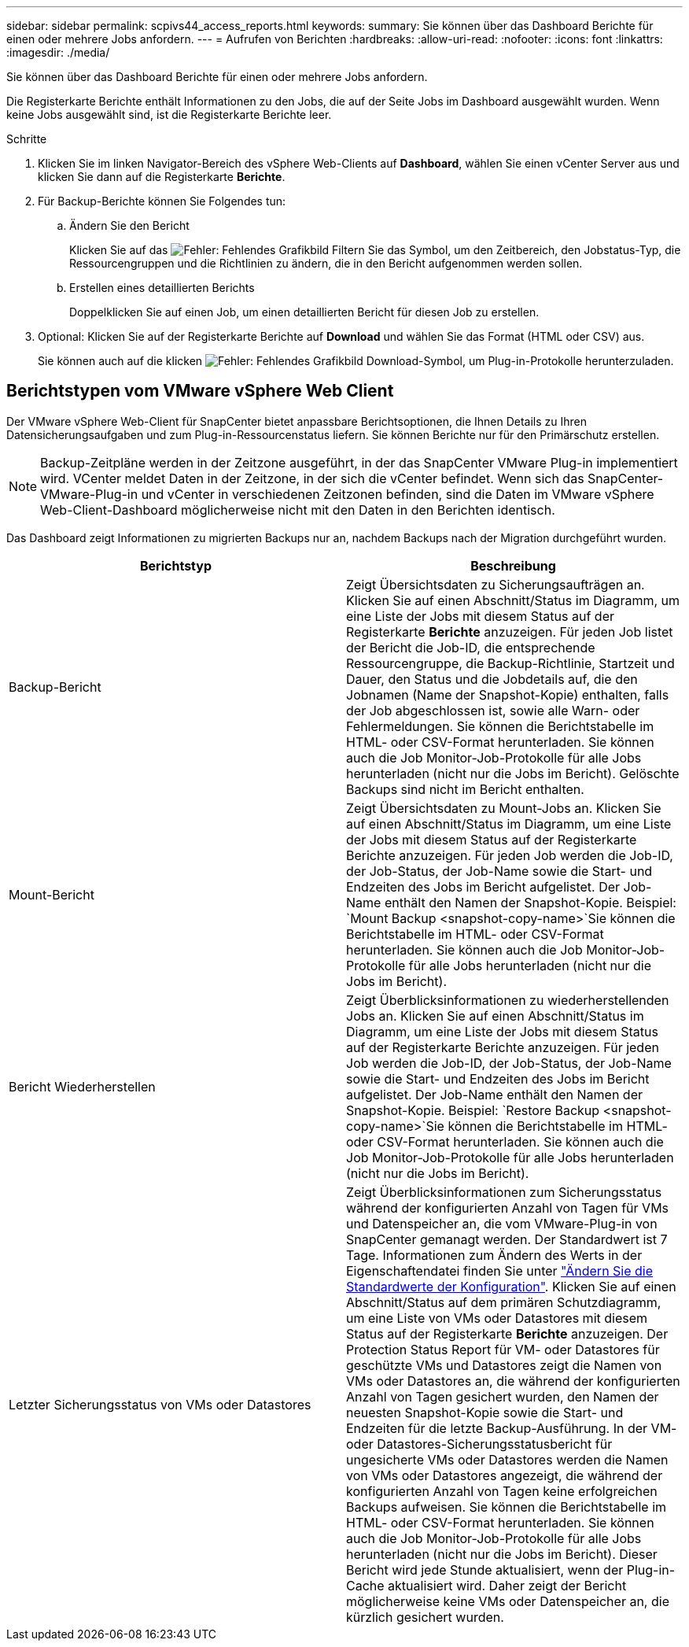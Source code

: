 ---
sidebar: sidebar 
permalink: scpivs44_access_reports.html 
keywords:  
summary: Sie können über das Dashboard Berichte für einen oder mehrere Jobs anfordern. 
---
= Aufrufen von Berichten
:hardbreaks:
:allow-uri-read: 
:nofooter: 
:icons: font
:linkattrs: 
:imagesdir: ./media/


[role="lead"]
Sie können über das Dashboard Berichte für einen oder mehrere Jobs anfordern.

Die Registerkarte Berichte enthält Informationen zu den Jobs, die auf der Seite Jobs im Dashboard ausgewählt wurden. Wenn keine Jobs ausgewählt sind, ist die Registerkarte Berichte leer.

.Schritte
. Klicken Sie im linken Navigator-Bereich des vSphere Web-Clients auf *Dashboard*, wählen Sie einen vCenter Server aus und klicken Sie dann auf die Registerkarte *Berichte*.
. Für Backup-Berichte können Sie Folgendes tun:
+
.. Ändern Sie den Bericht
+
Klicken Sie auf das image:scpivs44_image41.png["Fehler: Fehlendes Grafikbild"] Filtern Sie das Symbol, um den Zeitbereich, den Jobstatus-Typ, die Ressourcengruppen und die Richtlinien zu ändern, die in den Bericht aufgenommen werden sollen.

.. Erstellen eines detaillierten Berichts
+
Doppelklicken Sie auf einen Job, um einen detaillierten Bericht für diesen Job zu erstellen.



. Optional: Klicken Sie auf der Registerkarte Berichte auf *Download* und wählen Sie das Format (HTML oder CSV) aus.
+
Sie können auch auf die klicken image:scpivs44_image37.png["Fehler: Fehlendes Grafikbild"] Download-Symbol, um Plug-in-Protokolle herunterzuladen.





== Berichtstypen vom VMware vSphere Web Client

Der VMware vSphere Web-Client für SnapCenter bietet anpassbare Berichtsoptionen, die Ihnen Details zu Ihren Datensicherungsaufgaben und zum Plug-in-Ressourcenstatus liefern. Sie können Berichte nur für den Primärschutz erstellen.


NOTE: Backup-Zeitpläne werden in der Zeitzone ausgeführt, in der das SnapCenter VMware Plug-in implementiert wird. VCenter meldet Daten in der Zeitzone, in der sich die vCenter befindet. Wenn sich das SnapCenter-VMware-Plug-in und vCenter in verschiedenen Zeitzonen befinden, sind die Daten im VMware vSphere Web-Client-Dashboard möglicherweise nicht mit den Daten in den Berichten identisch.

Das Dashboard zeigt Informationen zu migrierten Backups nur an, nachdem Backups nach der Migration durchgeführt wurden.

|===
| Berichtstyp | Beschreibung 


| Backup-Bericht | Zeigt Übersichtsdaten zu Sicherungsaufträgen an. Klicken Sie auf einen Abschnitt/Status im Diagramm, um eine Liste der Jobs mit diesem Status auf der Registerkarte *Berichte* anzuzeigen. Für jeden Job listet der Bericht die Job-ID, die entsprechende Ressourcengruppe, die Backup-Richtlinie, Startzeit und Dauer, den Status und die Jobdetails auf, die den Jobnamen (Name der Snapshot-Kopie) enthalten, falls der Job abgeschlossen ist, sowie alle Warn- oder Fehlermeldungen. Sie können die Berichtstabelle im HTML- oder CSV-Format herunterladen. Sie können auch die Job Monitor-Job-Protokolle für alle Jobs herunterladen (nicht nur die Jobs im Bericht). Gelöschte Backups sind nicht im Bericht enthalten. 


| Mount-Bericht | Zeigt Übersichtsdaten zu Mount-Jobs an. Klicken Sie auf einen Abschnitt/Status im Diagramm, um eine Liste der Jobs mit diesem Status auf der Registerkarte Berichte anzuzeigen. Für jeden Job werden die Job-ID, der Job-Status, der Job-Name sowie die Start- und Endzeiten des Jobs im Bericht aufgelistet. Der Job-Name enthält den Namen der Snapshot-Kopie. Beispiel: `Mount Backup <snapshot-copy-name>`Sie können die Berichtstabelle im HTML- oder CSV-Format herunterladen. Sie können auch die Job Monitor-Job-Protokolle für alle Jobs herunterladen (nicht nur die Jobs im Bericht). 


| Bericht Wiederherstellen | Zeigt Überblicksinformationen zu wiederherstellenden Jobs an. Klicken Sie auf einen Abschnitt/Status im Diagramm, um eine Liste der Jobs mit diesem Status auf der Registerkarte Berichte anzuzeigen. Für jeden Job werden die Job-ID, der Job-Status, der Job-Name sowie die Start- und Endzeiten des Jobs im Bericht aufgelistet. Der Job-Name enthält den Namen der Snapshot-Kopie. Beispiel: `Restore Backup <snapshot-copy-name>`Sie können die Berichtstabelle im HTML- oder CSV-Format herunterladen. Sie können auch die Job Monitor-Job-Protokolle für alle Jobs herunterladen (nicht nur die Jobs im Bericht). 


| Letzter Sicherungsstatus von VMs oder Datastores | Zeigt Überblicksinformationen zum Sicherungsstatus während der konfigurierten Anzahl von Tagen für VMs und Datenspeicher an, die vom VMware-Plug-in von SnapCenter gemanagt werden. Der Standardwert ist 7 Tage. Informationen zum Ändern des Werts in der Eigenschaftendatei finden Sie unter link:scpivs44_manage_your_configuration.html#modify-configuration-default-values["Ändern Sie die Standardwerte der Konfiguration"]. Klicken Sie auf einen Abschnitt/Status auf dem primären Schutzdiagramm, um eine Liste von VMs oder Datastores mit diesem Status auf der Registerkarte *Berichte* anzuzeigen. Der Protection Status Report für VM- oder Datastores für geschützte VMs und Datastores zeigt die Namen von VMs oder Datastores an, die während der konfigurierten Anzahl von Tagen gesichert wurden, den Namen der neuesten Snapshot-Kopie sowie die Start- und Endzeiten für die letzte Backup-Ausführung. In der VM- oder Datastores-Sicherungsstatusbericht für ungesicherte VMs oder Datastores werden die Namen von VMs oder Datastores angezeigt, die während der konfigurierten Anzahl von Tagen keine erfolgreichen Backups aufweisen. Sie können die Berichtstabelle im HTML- oder CSV-Format herunterladen. Sie können auch die Job Monitor-Job-Protokolle für alle Jobs herunterladen (nicht nur die Jobs im Bericht). Dieser Bericht wird jede Stunde aktualisiert, wenn der Plug-in-Cache aktualisiert wird. Daher zeigt der Bericht möglicherweise keine VMs oder Datenspeicher an, die kürzlich gesichert wurden. 
|===